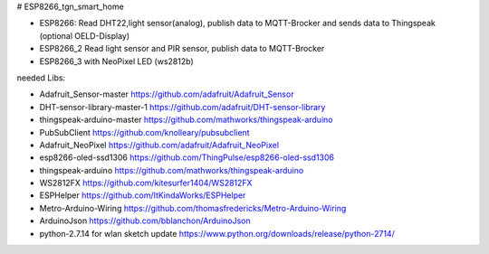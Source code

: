 # ESP8266_tgn_smart_home

|Build Status|

* ESP8266: Read DHT22,light sensor(analog), publish data to MQTT-Brocker and sends data to Thingspeak (optional OELD-Display)
* ESP8266_2 Read light sensor and PIR sensor, publish data to MQTT-Brocker
* ESP8266_3 with NeoPixel LED (ws2812b)

needed Libs:

+ Adafruit_Sensor-master https://github.com/adafruit/Adafruit_Sensor
+ DHT-sensor-library-master-1 https://github.com/adafruit/DHT-sensor-library
+ thingspeak-arduino-master https://github.com/mathworks/thingspeak-arduino
+ PubSubClient https://github.com/knolleary/pubsubclient
+ Adafruit_NeoPixel https://github.com/adafruit/Adafruit_NeoPixel
+ esp8266-oled-ssd1306 https://github.com/ThingPulse/esp8266-oled-ssd1306
+ thingspeak-arduino https://github.com/mathworks/thingspeak-arduino
+ WS2812FX https://github.com/kitesurfer1404/WS2812FX
+ ESPHelper https://github.com/ItKindaWorks/ESPHelper
+ Metro-Arduino-Wiring https://github.com/thomasfredericks/Metro-Arduino-Wiring
+ ArduinoJson https://github.com/bblanchon/ArduinoJson
+ python-2.7.14 for wlan sketch update https://www.python.org/downloads/release/python-2714/

.. ..

.. |Build Status| image:: https://caworks-sl.de/images/build.png
   :target: https://caworks-sl.de
